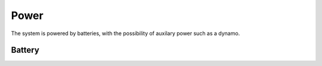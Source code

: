 Power
=======

The system is powered by batteries, with the possibility of auxilary power such as a dynamo.

Battery
-------

.. req:: Battery voltage
    :id: REQ_BATTERY_VOLTAGE
    :status: draft

    The operating battery voltage shall be within ``6.8V`` and ``8.4V``.

.. req:: Battery current
    :id: REQ_BATTERY_CURRENT
    :status: draft

    The battery shall be able to provide ``5A`` peak current and ``2A`` contiuously.

.. req:: Battery capacity
    :id: REQ_BATTERY_CAPACITY
    :status: draft

    The battery shall be able to operate for ``6h`` under the following assumptions:

    * Front light is on at 75%  of it's peak power, beam forming is on
    * Rear light is on at 100% brightness with brake lights enabled, radar is also enabled
    * Cycle computer is operational and is wirelessly connected to a phone, display is 30% backlit
    * Rotor sensor is operational with all sensors
    * Lockout actuator is idle with 4 actuations every hour
    * BMS is on, generator power not available
